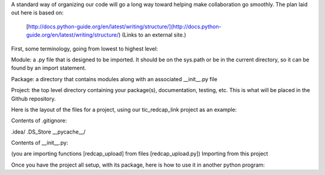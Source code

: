 A standard way of organizing our code will go a long way toward helping make collaboration go smoothly.  The plan laid out here is based on:

    [http://docs.python-guide.org/en/latest/writing/structure/](http://docs.python-guide.org/en/latest/writing/structure/) (Links to an external site.)

First, some terminology, going from lowest to highest level:

Module: a .py file that is designed to be imported.  It should be on the sys.path or be in the current directory, so it can be found by an import statement.

Package: a directory that contains modules along with an associated __init__.py file

Project: the top level directory containing your package(s), documentation, testing, etc.  This is what will be placed in the Github repository.

Here is the layout of the files for a project, using our tic_redcap_link project as an example:

.. code-block

    tic_redcap_link/  [ the Project ]
    .git/ [contains all the git auto-generated files]
    .idea/ [generated by PyCharm]
    __pycache__/ [also generated by PyCharm]
    .gitignore [tells git which files to ignore]
    README.rst
    LICENSE.txt
    setup.py [can be used to ensure dependencies (other packages) get installed]
    requirements.txt [ used by pip when installing the Package - alternative to setup.py]
    redcap_link/ [ the Package ]
        __init__.py
        redcap_upload.py [ a Module ]
        redcap_check.py [ another Module ]
        get_api_key.py [ another Module ]
        upcap.ini [ a config file used by modules ]
    docs/ [ create this directory, then use Sphinx to populate it.
                 See HOWTO: use Sphinx in PyCharm ]
        Makefile
        source/
        build/
    tests/
        mt.json  [ some test data for uploading to Redcap ]
        test_basic.py
        test_advanced.py
    dist/                        [ created by 'python setup.py sdist' ]
        redcap_link-1.0.0.tar.gz [   tarball for distribution - see   ]
                                 [  HOWTO: distribute Python packages ]

Contents of .gitignore:

.. code-block
.idea/
.DS_Store
__pycache__/



Contents of __init__.py:

.. code-block
    from redcap_link.redcap_upload import redcap_upload
    from redcap_link.redcap_check import redcap_check

(you are importing functions [redcap_upload] from files [redcap_upload.py])
Importing from this project

Once you have the project all setup, with its package, here is how to use it in another python program:

.. code-block
    import redcap_link

    redcap_link.redcap_upload(...)
